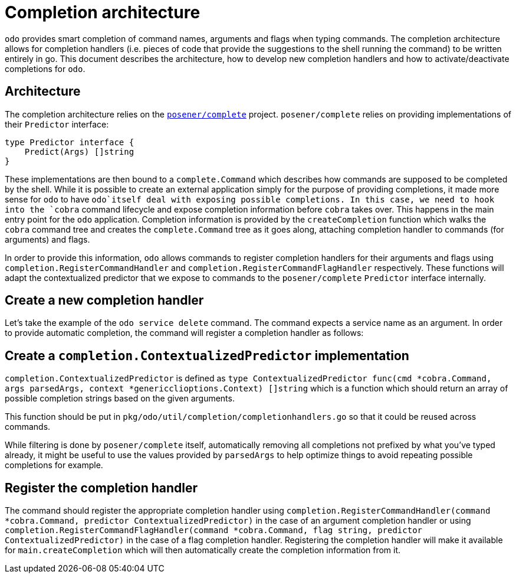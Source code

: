 = Completion architecture

`odo` provides smart completion of command names, arguments and flags when typing commands. The completion architecture allows for completion handlers (i.e. pieces of code that provide the suggestions to the shell running the command) to be written entirely in go. This document describes the architecture, how to develop new completion handlers and
how to activate/deactivate completions for `odo`.

== Architecture

The completion architecture relies on the https://github.com/posener/complete[`posener/complete`] project.
`posener/complete` relies on providing implementations of their `Predictor` interface:

[source,go]
----
type Predictor interface {
    Predict(Args) []string
}
----

These implementations are then bound to a `complete.Command` which describes how commands are supposed to be completed by the shell. While
it is possible to create an external application simply for the purpose of providing completions, it made more sense for `odo` to have `odo`itself deal with exposing possible completions. In this case, we need to hook into the `cobra` command lifecycle and expose completion information before `cobra` takes over. This happens in the main entry point for the `odo` application. Completion information is provided by the `createCompletion` function which walks the `cobra` command tree and creates the `complete.Command` tree as it goes along, attaching completion handler to commands (for arguments) and flags.

In order to provide this information, `odo` allows commands to register completion handlers for their arguments and flags using `completion.RegisterCommandHandler` and
`completion.RegisterCommandFlagHandler` respectively. These functions will adapt the contextualized predictor that we expose to commands to the `posener/complete` `Predictor` interface internally.

== Create a new completion handler

Let’s take the example of the `odo service delete` command. The command expects a service name as an argument. In order to provide automatic completion, the command will register a completion handler as follows:

== Create a `completion.ContextualizedPredictor` implementation

`completion.ContextualizedPredictor` is defined as
`type ContextualizedPredictor func(cmd *cobra.Command, args parsedArgs, context *genericclioptions.Context) []string`
which is a function which should return an array of possible completion strings based on the given arguments.

This function should be put in `pkg/odo/util/completion/completionhandlers.go` so that it could be reused across commands.

While filtering is done by `posener/complete` itself, automatically removing all completions not prefixed by what you’ve typed already, it might be useful to use the values provided by `parsedArgs` to help optimize things to avoid repeating possible completions for example.

== Register the completion handler

The command should register the appropriate completion handler using `completion.RegisterCommandHandler(command *cobra.Command, predictor ContextualizedPredictor)` in the case of an argument completion handler or using `completion.RegisterCommandFlagHandler(command *cobra.Command, flag string, predictor ContextualizedPredictor)`
in the case of a flag completion handler. Registering the completion handler will make it available for `main.createCompletion` which will then automatically create the completion information from it.
